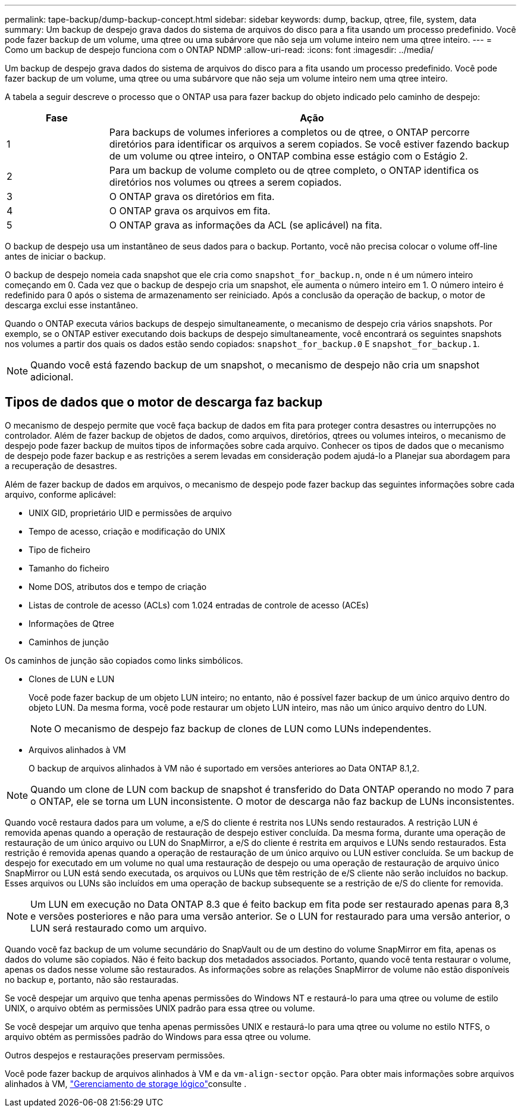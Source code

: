 ---
permalink: tape-backup/dump-backup-concept.html 
sidebar: sidebar 
keywords: dump, backup, qtree, file, system, data 
summary: Um backup de despejo grava dados do sistema de arquivos do disco para a fita usando um processo predefinido. Você pode fazer backup de um volume, uma qtree ou uma subárvore que não seja um volume inteiro nem uma qtree inteiro. 
---
= Como um backup de despejo funciona com o ONTAP NDMP
:allow-uri-read: 
:icons: font
:imagesdir: ../media/


[role="lead"]
Um backup de despejo grava dados do sistema de arquivos do disco para a fita usando um processo predefinido. Você pode fazer backup de um volume, uma qtree ou uma subárvore que não seja um volume inteiro nem uma qtree inteiro.

A tabela a seguir descreve o processo que o ONTAP usa para fazer backup do objeto indicado pelo caminho de despejo:

[cols="1,4"]
|===
| Fase | Ação 


 a| 
1
 a| 
Para backups de volumes inferiores a completos ou de qtree, o ONTAP percorre diretórios para identificar os arquivos a serem copiados. Se você estiver fazendo backup de um volume ou qtree inteiro, o ONTAP combina esse estágio com o Estágio 2.



 a| 
2
 a| 
Para um backup de volume completo ou de qtree completo, o ONTAP identifica os diretórios nos volumes ou qtrees a serem copiados.



 a| 
3
 a| 
O ONTAP grava os diretórios em fita.



 a| 
4
 a| 
O ONTAP grava os arquivos em fita.



 a| 
5
 a| 
O ONTAP grava as informações da ACL (se aplicável) na fita.

|===
O backup de despejo usa um instantâneo de seus dados para o backup. Portanto, você não precisa colocar o volume off-line antes de iniciar o backup.

O backup de despejo nomeia cada snapshot que ele cria como `snapshot_for_backup.n`, onde `n` é um número inteiro começando em 0. Cada vez que o backup de despejo cria um snapshot, ele aumenta o número inteiro em 1. O número inteiro é redefinido para 0 após o sistema de armazenamento ser reiniciado. Após a conclusão da operação de backup, o motor de descarga exclui esse instantâneo.

Quando o ONTAP executa vários backups de despejo simultaneamente, o mecanismo de despejo cria vários snapshots. Por exemplo, se o ONTAP estiver executando dois backups de despejo simultaneamente, você encontrará os seguintes snapshots nos volumes a partir dos quais os dados estão sendo copiados: `snapshot_for_backup.0` E `snapshot_for_backup.1`.

[NOTE]
====
Quando você está fazendo backup de um snapshot, o mecanismo de despejo não cria um snapshot adicional.

====


== Tipos de dados que o motor de descarga faz backup

O mecanismo de despejo permite que você faça backup de dados em fita para proteger contra desastres ou interrupções no controlador. Além de fazer backup de objetos de dados, como arquivos, diretórios, qtrees ou volumes inteiros, o mecanismo de despejo pode fazer backup de muitos tipos de informações sobre cada arquivo. Conhecer os tipos de dados que o mecanismo de despejo pode fazer backup e as restrições a serem levadas em consideração podem ajudá-lo a Planejar sua abordagem para a recuperação de desastres.

Além de fazer backup de dados em arquivos, o mecanismo de despejo pode fazer backup das seguintes informações sobre cada arquivo, conforme aplicável:

* UNIX GID, proprietário UID e permissões de arquivo
* Tempo de acesso, criação e modificação do UNIX
* Tipo de ficheiro
* Tamanho do ficheiro
* Nome DOS, atributos dos e tempo de criação
* Listas de controle de acesso (ACLs) com 1.024 entradas de controle de acesso (ACEs)
* Informações de Qtree
* Caminhos de junção


Os caminhos de junção são copiados como links simbólicos.

* Clones de LUN e LUN
+
Você pode fazer backup de um objeto LUN inteiro; no entanto, não é possível fazer backup de um único arquivo dentro do objeto LUN. Da mesma forma, você pode restaurar um objeto LUN inteiro, mas não um único arquivo dentro do LUN.

+
[NOTE]
====
O mecanismo de despejo faz backup de clones de LUN como LUNs independentes.

====
* Arquivos alinhados à VM
+
O backup de arquivos alinhados à VM não é suportado em versões anteriores ao Data ONTAP 8.1,2.



[NOTE]
====
Quando um clone de LUN com backup de snapshot é transferido do Data ONTAP operando no modo 7 para o ONTAP, ele se torna um LUN inconsistente. O motor de descarga não faz backup de LUNs inconsistentes.

====
Quando você restaura dados para um volume, a e/S do cliente é restrita nos LUNs sendo restaurados. A restrição LUN é removida apenas quando a operação de restauração de despejo estiver concluída. Da mesma forma, durante uma operação de restauração de um único arquivo ou LUN do SnapMirror, a e/S do cliente é restrita em arquivos e LUNs sendo restaurados. Esta restrição é removida apenas quando a operação de restauração de um único arquivo ou LUN estiver concluída. Se um backup de despejo for executado em um volume no qual uma restauração de despejo ou uma operação de restauração de arquivo único SnapMirror ou LUN está sendo executada, os arquivos ou LUNs que têm restrição de e/S cliente não serão incluídos no backup. Esses arquivos ou LUNs são incluídos em uma operação de backup subsequente se a restrição de e/S do cliente for removida.

[NOTE]
====
Um LUN em execução no Data ONTAP 8.3 que é feito backup em fita pode ser restaurado apenas para 8,3 e versões posteriores e não para uma versão anterior. Se o LUN for restaurado para uma versão anterior, o LUN será restaurado como um arquivo.

====
Quando você faz backup de um volume secundário do SnapVault ou de um destino do volume SnapMirror em fita, apenas os dados do volume são copiados. Não é feito backup dos metadados associados. Portanto, quando você tenta restaurar o volume, apenas os dados nesse volume são restaurados. As informações sobre as relações SnapMirror de volume não estão disponíveis no backup e, portanto, não são restauradas.

Se você despejar um arquivo que tenha apenas permissões do Windows NT e restaurá-lo para uma qtree ou volume de estilo UNIX, o arquivo obtém as permissões UNIX padrão para essa qtree ou volume.

Se você despejar um arquivo que tenha apenas permissões UNIX e restaurá-lo para uma qtree ou volume no estilo NTFS, o arquivo obtém as permissões padrão do Windows para essa qtree ou volume.

Outros despejos e restaurações preservam permissões.

Você pode fazer backup de arquivos alinhados à VM e da `vm-align-sector` opção. Para obter mais informações sobre arquivos alinhados à VM, link:../volumes/index.html["Gerenciamento de storage lógico"]consulte .

